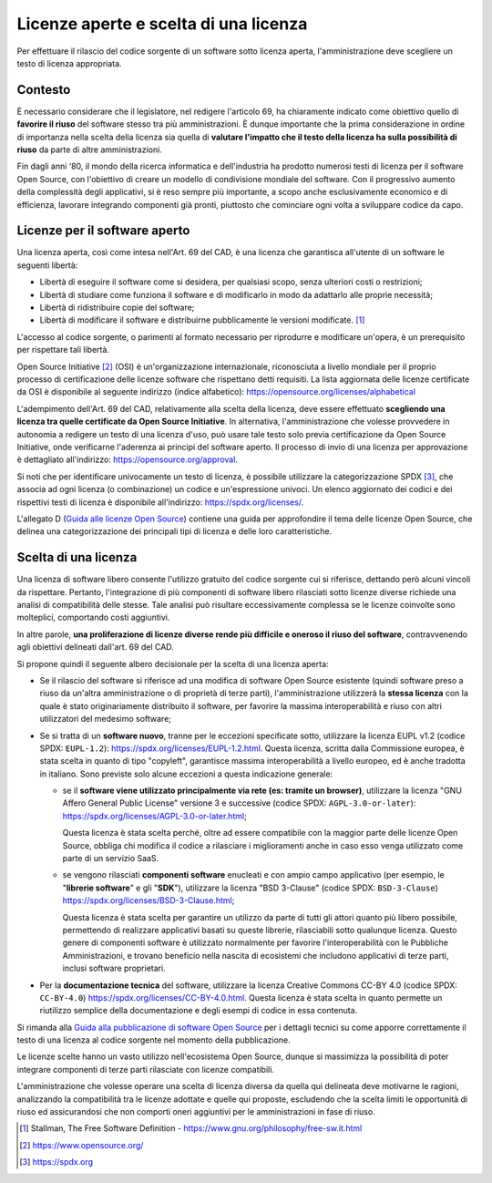 Licenze aperte e scelta di una licenza
--------------------------------------

Per effettuare il rilascio del codice sorgente di un software sotto
licenza aperta, l'amministrazione deve scegliere un testo di licenza
appropriata.

Contesto
~~~~~~~~

È necessario considerare che il legislatore, nel redigere l'articolo 69,
ha chiaramente indicato come obiettivo quello di **favorire il riuso**
del software stesso tra più amministrazioni. È dunque importante che la
prima considerazione in ordine di importanza nella scelta della licenza
sia quella di **valutare l'impatto che il testo della licenza ha sulla
possibilità di riuso** da parte di altre amministrazioni.

Fin dagli anni ‘80, il mondo della ricerca informatica e dell'industria
ha prodotto numerosi testi di licenza per il software Open Source, con
l'obiettivo di creare un modello di condivisione mondiale del software.
Con il progressivo aumento della complessità degli applicativi, si è
reso sempre più importante, a scopo anche esclusivamente economico e di
efficienza, lavorare integrando componenti già pronti, piuttosto che
cominciare ogni volta a sviluppare codice da capo.

.. _licenze-per-il-software-aperto:

Licenze per il software aperto
~~~~~~~~~~~~~~~~~~~~~~~~~~~~~~

Una licenza aperta, così come intesa nell'Art. 69 del CAD, è una licenza
che garantisca all'utente di un software le seguenti libertà:

-  Libertà di eseguire il software come si desidera, per qualsiasi
   scopo, senza ulteriori costi o restrizioni;
-  Libertà di studiare come funziona il software e di modificarlo in
   modo da adattarlo alle proprie necessità;
-  Libertà di ridistribuire copie del software;
-  Libertà di modificare il software e distribuirne pubblicamente le
   versioni modificate. [1]_

L'accesso al codice sorgente, o parimenti al formato necessario per
riprodurre e modificare un'opera, è un prerequisito per rispettare tali
libertà.

Open Source Initiative [2]_ (OSI) è un'organizzazione internazionale,
riconosciuta a livello mondiale per il proprio processo di
certificazione delle licenze software che rispettano detti requisiti. La
lista aggiornata delle licenze certificate da OSI è disponibile al
seguente indirizzo (indice alfabetico):
https://opensource.org/licenses/alphabetical

L'adempimento dell'Art. 69 del CAD, relativamente alla scelta della
licenza, deve essere effettuato **scegliendo una licenza tra quelle
certificate da Open Source Initiative**. In alternativa,
l'amministrazione che volesse provvedere in autonomia a redigere un
testo di una licenza d'uso, può usare tale testo solo previa
certificazione da Open Source Initiative, onde verificarne l'aderenza ai
principi del software aperto. Il processo di invio di una licenza per
approvazione è dettagliato all'indirizzo:
https://opensource.org/approval.

Si noti che per identificare univocamente un testo di licenza, è
possibile utilizzare la categorizzazione SPDX [3]_, che associa ad ogni
licenza (o combinazione) un codice e un'espressione univoci. Un elenco
aggiornato dei codici e dei rispettivi testi di licenza è disponibile
all'indirizzo: https://spdx.org/licenses/.

L'allegato D (`Guida alle licenze Open
Source <../attachments/allegato-d-guida-alle-licenze-open-source.html#guida-alle-licenze-open-source>`__)
contiene una guida per approfondire il tema delle licenze Open Source,
che delinea una categorizzazione dei principali tipi di licenza e delle
loro caratteristiche.

Scelta di una licenza
~~~~~~~~~~~~~~~~~~~~~

Una licenza di software libero consente l'utilizzo gratuito del codice
sorgente cui si riferisce, dettando però alcuni vincoli da rispettare.
Pertanto, l'integrazione di più componenti di software libero rilasciati
sotto licenze diverse richiede una analisi di compatibilità delle
stesse. Tale analisi può risultare eccessivamente complessa se le
licenze coinvolte sono molteplici, comportando costi aggiuntivi.

In altre parole, **una proliferazione di licenze diverse rende più
difficile e oneroso il riuso del software**, contravvenendo agli
obiettivi delineati dall'art. 69 del CAD.

Si propone quindi il seguente albero decisionale per la scelta di una
licenza aperta:

-  Se il rilascio del software si riferisce ad una modifica di software
   Open Source esistente (quindi software preso a riuso da un'altra
   amministrazione o di proprietà di terze parti), l'amministrazione
   utilizzerà la **stessa licenza** con la quale è stato originariamente
   distribuito il software, per favorire la massima interoperabilità e
   riuso con altri utilizzatori del medesimo software;
-  Se si tratta di un **software nuovo**, tranne per le eccezioni
   specificate sotto, utilizzare la licenza EUPL v1.2 (codice SPDX:
   ``EUPL-1.2``): https://spdx.org/licenses/EUPL-1.2.html. Questa
   licenza, scritta dalla Commissione europea, è stata scelta in quanto
   di tipo "copyleft", garantisce massima interoperabilità a livello
   europeo, ed è anche tradotta in italiano. Sono previste solo alcune
   eccezioni a questa indicazione generale:

   -  se il **software viene utilizzato principalmente via rete (es:
      tramite un browser)**, utilizzare la licenza "GNU Affero General
      Public License" versione 3 e successive (codice SPDX:
      ``AGPL-3.0-or-later``):
      https://spdx.org/licenses/AGPL-3.0-or-later.html;

      Questa licenza è stata scelta perché, oltre ad essere compatibile
      con la maggior parte delle licenze Open Source, obbliga chi
      modifica il codice a rilasciare i miglioramenti anche in caso esso
      venga utilizzato come parte di un servizio SaaS.

   -  se vengono rilasciati **componenti software** enucleati e con
      ampio campo applicativo (per esempio, le "\ **librerie
      software**\ " e gli "\ **SDK**\ "), utilizzare la licenza "BSD
      3-Clause" (codice SPDX: ``BSD-3-Clause``)
      https://spdx.org/licenses/BSD-3-Clause.html;

      Questa licenza è stata scelta per garantire un utilizzo da parte
      di tutti gli attori quanto più libero possibile, permettendo di
      realizzare applicativi basati su queste librerie, rilasciabili
      sotto qualunque licenza. Questo genere di componenti software è
      utilizzato normalmente per favorire l'interoperabilità con le
      Pubbliche Amministrazioni, e trovano beneficio nella nascita di
      ecosistemi che includono applicativi di terze parti, inclusi
      software proprietari.

-  Per la **documentazione tecnica** del software, utilizzare la licenza
   Creative Commons CC-BY 4.0 (codice SPDX: ``CC-BY-4.0``)
   https://spdx.org/licenses/CC-BY-4.0.html. Questa licenza è stata
   scelta in quanto permette un riutilizzo semplice della documentazione
   e degli esempi di codice in essa contenuta.

Si rimanda alla `Guida alla pubblicazione di software Open
Source <../attachments/allegato-b-guida-alla-pubblicazione-open-source-di-software-realizzato-per-la-pa.html#scelta-della-licenza>`__ per i
dettagli tecnici su come apporre correttamente il testo di una licenza
al codice sorgente nel momento della pubblicazione.

Le licenze scelte hanno un vasto utilizzo nell'ecosistema Open Source,
dunque si massimizza la possibilità di poter integrare componenti di
terze parti rilasciate con licenze compatibili.

L'amministrazione che volesse operare una scelta di licenza diversa da
quella qui delineata deve motivarne le ragioni, analizzando la
compatibilità tra le licenze adottate e quelle qui proposte, escludendo
che la scelta limiti le opportunità di riuso ed assicurandosi che non
comporti oneri aggiuntivi per le amministrazioni in fase di riuso.

.. [1]
   Stallman, The Free Software Definition -
   https://www.gnu.org/philosophy/free-sw.it.html
.. [2]
   https://www.opensource.org/
.. [3]
   https://spdx.org

.. discourse::
   :topic_identifier: 2860
